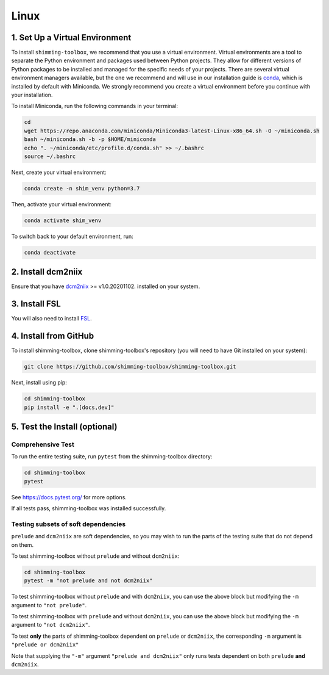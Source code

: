 **********
Linux
**********

1. Set Up a Virtual Environment
-------------------------------

To install ``shimming-toolbox``, we recommend that you use a virtual environment. Virtual environments are a tool to separate the Python environment and packages used between Python projects. They allow for different versions of Python packages to be installed and managed for the specific needs of your projects. There are several virtual environment managers available,
but the one we recommend and will use in our installation guide is
`conda <https://conda.io/docs/>`__, which is installed by default with Miniconda. We strongly recommend you create a virtual environment before you continue with your installation.

To install Miniconda, run the following commands in your terminal:

.. code:: bash

   cd
   wget https://repo.anaconda.com/miniconda/Miniconda3-latest-Linux-x86_64.sh -O ~/miniconda.sh
   bash ~/miniconda.sh -b -p $HOME/miniconda
   echo ". ~/miniconda/etc/profile.d/conda.sh" >> ~/.bashrc
   source ~/.bashrc

Next, create your virtual environment:

.. code:: bash

   conda create -n shim_venv python=3.7

Then, activate your virtual environment:

.. code:: bash

   conda activate shim_venv

To switch back to your default environment, run:

.. code:: bash

   conda deactivate

2. Install dcm2niix
-------------------

Ensure that you have `dcm2niix <https://github.com/rordenlab/dcm2niix>`__ >= v1.0.20201102. installed on your system.

3. Install FSL
--------------

You will also need to install `FSL <https://fsl.fmrib.ox.ac.uk/fsl/fslwiki/FslInstallation>`__.


4. Install from GitHub
----------------------

To install shimming-toolbox, clone
shimming-toolbox's repository (you will need to have Git installed on
your system):

.. code:: bash

   git clone https://github.com/shimming-toolbox/shimming-toolbox.git


Next, install using pip:

.. code:: bash

   cd shimming-toolbox
   pip install -e ".[docs,dev]"


5. Test the Install (optional)
------------------------------

Comprehensive Test
~~~~~~~~~~~~~~~~~~

To run the entire testing suite, run ``pytest`` from the
shimming-toolbox directory:

.. code:: bash

  cd shimming-toolbox
  pytest

See https://docs.pytest.org/ for more options.

If all tests pass, shimming-toolbox was installed successfully.

Testing subsets of soft dependencies
~~~~~~~~~~~~~~~~~~~~~~~~~~~~~~~~~~~~

``prelude`` and ``dcm2niix`` are soft dependencies, so you may wish to run the
parts of the testing suite that do not depend on them.

To test shimming-toolbox without ``prelude`` and without ``dcm2niix``:

.. code:: bash

  cd shimming-toolbox
  pytest -m "not prelude and not dcm2niix"

To test shimming-toolbox without ``prelude`` and with ``dcm2niix``, you can use the above block but modifying the ``-m`` argument to ``"not prelude"``.

To test shimming-toolbox with ``prelude`` and without ``dcm2niix``, you can use the above block but modifying the ``-m`` argument to ``"not dcm2niix"``.

To test **only** the parts of shimming-toolbox dependent on ``prelude`` or
``dcm2niix``, the corresponding ``-m`` argument is ``"prelude or dcm2niix"``

Note that supplying the ``"-m"`` argument ``"prelude and dcm2niix"`` only runs tests dependent on both ``prelude`` **and** ``dcm2niix``.
